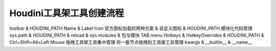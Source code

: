 ==============================
Houdini工具架工具创建流程
==============================



toolbar & HOUDINI_PATH
Name & Label
Icon 官方图标加载的两种方案 & 自定义图标 & HOUDINI_PATH
模块化代码管理 sys.path & HOUDINI_PATH & reload & sys.modules & 包与模块
TAB menu
Hotkeys & HotkeyOverrides & HOUDINI_PATH & Ctrl+Shift+Alt+Left Mouse
拖拽工具架工具集中管理
将一套节点拖拽到工具架工具管理
kwargs & __builtin__ & __name__
